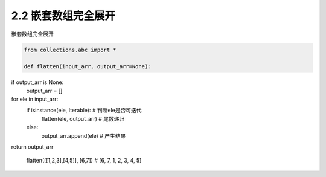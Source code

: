 =================
2.2 嵌套数组完全展开
=================

嵌套数组完全展开

.. code-block:: python

   from collections.abc import *

   def flatten(input_arr, output_arr=None):
if output_arr is None:
	output_arr = []
for ele in input_arr:
	if isinstance(ele, Iterable): # 判断ele是否可迭代
		flatten(ele, output_arr)  # 尾数递归
	else:
		output_arr.append(ele)    # 产生结果
return output_arr

   flatten([[1,2,3],[4,5]], [6,7]) # [6, 7, 1, 2, 3, 4, 5]
